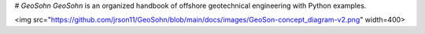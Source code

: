 # *GeoSohn*
*GeoSohn* is an organized handbook of offshore geotechnical engineering with Python examples.

<img src="https://github.com/jrson11/GeoSohn/blob/main/docs/images/GeoSon-concept_diagram-v2.png" width=400>

